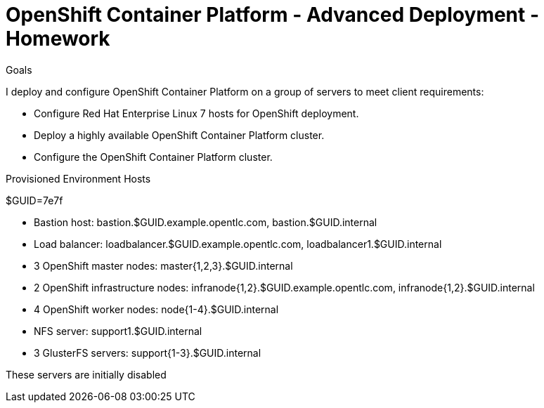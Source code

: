 = OpenShift Container Platform - Advanced Deployment - Homework

Goals

I deploy and configure OpenShift Container Platform on a group of servers to meet client requirements:

* Configure Red Hat Enterprise Linux 7 hosts for OpenShift deployment.

* Deploy a highly available OpenShift Container Platform cluster.

* Configure the OpenShift Container Platform cluster.

Provisioned Environment Hosts

$GUID=7e7f

* Bastion host: bastion.$GUID.example.opentlc.com, bastion.$GUID.internal

* Load balancer: loadbalancer.$GUID.example.opentlc.com, loadbalancer1.$GUID.internal

* 3 OpenShift master nodes: master{1,2,3}.$GUID.internal

* 2 OpenShift infrastructure nodes: infranode{1,2}.$GUID.example.opentlc.com, infranode{1,2}.$GUID.internal

* 4 OpenShift worker nodes: node{1-4}.$GUID.internal

* NFS server: support1.$GUID.internal

* 3 GlusterFS servers: support{1-3}.$GUID.internal

These servers are initially disabled



